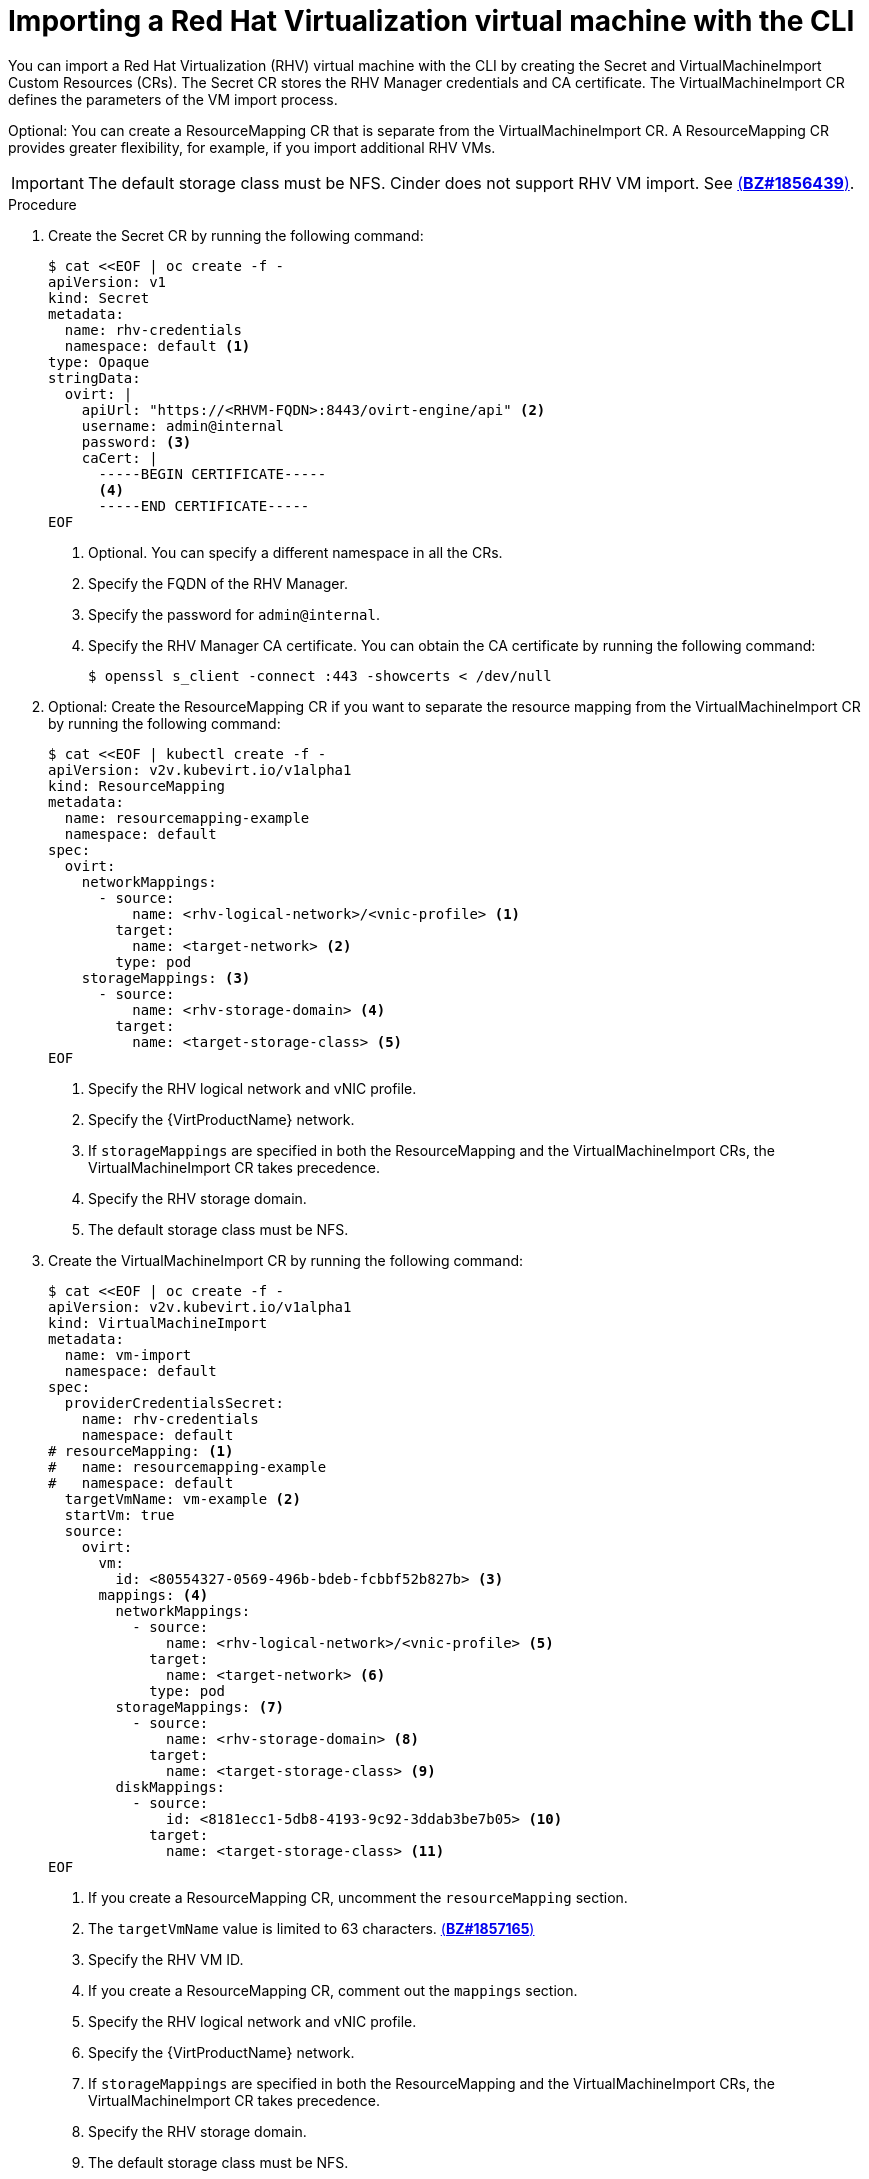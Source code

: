// Module included in the following assemblies:
// * virt/virtual_machines/importing_vms/virt-importing-rhv-vm.adoc
[id='virt-importing-vm-cli_{context}']
= Importing a Red Hat Virtualization virtual machine with the CLI

You can import a Red Hat Virtualization (RHV) virtual machine with the CLI by creating the Secret and VirtualMachineImport Custom Resources (CRs). The Secret CR stores the RHV Manager credentials and CA certificate. The VirtualMachineImport CR defines the parameters of the VM import process.

Optional: You can create a ResourceMapping CR that is separate from the VirtualMachineImport CR. A ResourceMapping CR provides greater flexibility, for example, if you import additional RHV VMs.

[IMPORTANT]
====
The default storage class must be NFS. Cinder does not support RHV VM import. See link:https://bugzilla.redhat.com/show_bug.cgi?id=1856439[(*BZ#1856439*)].
====

.Procedure

. Create the Secret CR by running the following command:
+
[source,yaml]
----
$ cat <<EOF | oc create -f -
apiVersion: v1
kind: Secret
metadata:
  name: rhv-credentials
  namespace: default <1>
type: Opaque
stringData:
  ovirt: |
    apiUrl: "https://<RHVM-FQDN>:8443/ovirt-engine/api" <2>
    username: admin@internal
    password: <3>
    caCert: |
      -----BEGIN CERTIFICATE-----
      <4>
      -----END CERTIFICATE-----
EOF
----
<1> Optional. You can specify a different namespace in all the CRs.
<2> Specify the FQDN of the RHV Manager.
<3> Specify the password for `admin@internal`.
<4> Specify the RHV Manager CA certificate. You can obtain the CA certificate by running the following command:
+
----
$ openssl s_client -connect :443 -showcerts < /dev/null
----

. Optional: Create the ResourceMapping CR if you want to separate the resource mapping from the VirtualMachineImport CR by running the following command:
+
[source,yaml]
----
$ cat <<EOF | kubectl create -f -
apiVersion: v2v.kubevirt.io/v1alpha1
kind: ResourceMapping
metadata:
  name: resourcemapping-example
  namespace: default
spec:
  ovirt:
    networkMappings:
      - source:
          name: <rhv-logical-network>/<vnic-profile> <1>
        target:
          name: <target-network> <2>
        type: pod
    storageMappings: <3>
      - source:
          name: <rhv-storage-domain> <4>
        target:
          name: <target-storage-class> <5>
EOF
----
<1> Specify the RHV logical network and vNIC profile.
<2> Specify the {VirtProductName} network.
<3> If `storageMappings` are specified in both the ResourceMapping and the VirtualMachineImport CRs, the VirtualMachineImport CR takes precedence.
<4> Specify the RHV storage domain.
<5> The default storage class must be NFS.

. Create the VirtualMachineImport CR by running the following command:
+
[source,yaml]
----
$ cat <<EOF | oc create -f -
apiVersion: v2v.kubevirt.io/v1alpha1
kind: VirtualMachineImport
metadata:
  name: vm-import
  namespace: default
spec:
  providerCredentialsSecret:
    name: rhv-credentials
    namespace: default
# resourceMapping: <1>
#   name: resourcemapping-example
#   namespace: default
  targetVmName: vm-example <2>
  startVm: true
  source:
    ovirt:
      vm:
        id: <80554327-0569-496b-bdeb-fcbbf52b827b> <3>
      mappings: <4>
        networkMappings:
          - source:
              name: <rhv-logical-network>/<vnic-profile> <5>
            target:
              name: <target-network> <6>
            type: pod
        storageMappings: <7>
          - source:
              name: <rhv-storage-domain> <8>
            target:
              name: <target-storage-class> <9>
        diskMappings:
          - source:
              id: <8181ecc1-5db8-4193-9c92-3ddab3be7b05> <10>
            target:
              name: <target-storage-class> <11>
EOF
----
<1> If you create a ResourceMapping CR, uncomment the `resourceMapping` section.
<2> The `targetVmName` value is limited to 63 characters. link:https://bugzilla.redhat.com/show_bug.cgi?id=1857165[(*BZ#1857165*)]
<3> Specify the RHV VM ID.
<4> If you create a ResourceMapping CR, comment out the `mappings` section.
<5> Specify the RHV logical network and vNIC profile.
<6> Specify the {VirtProductName} network.
<7> If `storageMappings` are specified in both the ResourceMapping and the VirtualMachineImport CRs, the VirtualMachineImport CR takes precedence.
<8> Specify the RHV storage domain.
<9> The default storage class must be NFS.
<10> Specify the RHV VM disk ID.
<11> Specify the {VirtProductName} storage class for the disk.

. Follow the progress of the virtual machine import to verify that the import was successful:
+
----
$ oc get vmimports vm-import -n default
----
+
The output indicating a successful import resembles the following example:
+
[source,yaml]
----
apiVersion: v2v.kubevirt.io/v1alpha1
kind: VirtualMachineImport
...
status:
  conditions:
  - lastHeartbeatTime: "2020-07-22T08:58:52Z"
    lastTransitionTime: "2020-07-22T08:58:52Z"
    message: Validation completed successfully
    reason: ValidationCompleted
    status: "True"
    type: Valid
  - lastHeartbeatTime: "2020-07-22T08:58:52Z"
    lastTransitionTime: "2020-07-22T08:58:52Z"
    message: 'VM specifies IO Threads: 1, VM has NUMA tune mode specified: interleave'
    reason: MappingRulesVerificationReportedWarnings
    status: "True"
    type: MappingRulesVerified
  - lastHeartbeatTime: "2020-07-22T08:58:56Z"
    lastTransitionTime: "2020-07-22T08:58:52Z"
    message: Copying virtual machine disks
    reason: CopyingDisks
    status: "True"
    type: Processing
  dataVolumes:
  - name: fedora32-b870c429-11e0-4630-b3df-21da551a48c0
  targetVmName: fedora32
----
